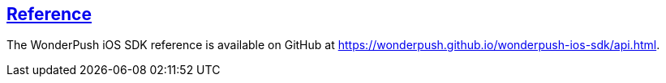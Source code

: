 [[ios-reference]]
[role="chunk-page section-link"]
== https://wonderpush.github.io/wonderpush-ios-sdk/api.html[Reference]

The WonderPush iOS SDK reference is available on GitHub at
https://wonderpush.github.io/wonderpush-ios-sdk/api.html.
